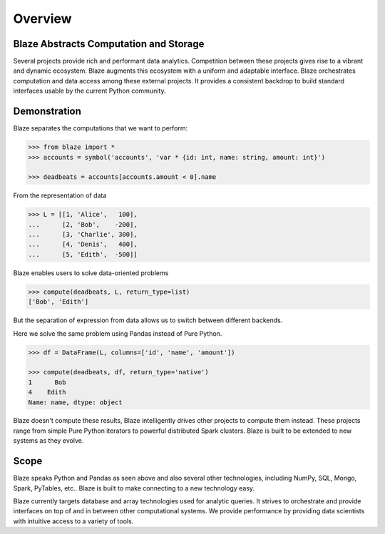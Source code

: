 ========
Overview
========

Blaze Abstracts Computation and Storage
---------------------------------------

.. image:: svg/numpy_plus.png
    :align: center


Several projects provide rich and performant data analytics.  Competition
between these projects gives rise to a vibrant and dynamic ecosystem.
Blaze augments this ecosystem with a uniform and adaptable interface.  Blaze
orchestrates computation and data access among these external projects.  It
provides a consistent backdrop to build standard interfaces usable by the
current Python community.


Demonstration
-------------

Blaze separates the computations that we want to perform:

.. code-block:: python

   >>> from blaze import *
   >>> accounts = symbol('accounts', 'var * {id: int, name: string, amount: int}')

   >>> deadbeats = accounts[accounts.amount < 0].name

From the representation of data

.. code-block:: python

   >>> L = [[1, 'Alice',   100],
   ...      [2, 'Bob',    -200],
   ...      [3, 'Charlie', 300],
   ...      [4, 'Denis',   400],
   ...      [5, 'Edith',  -500]]

Blaze enables users to solve data-oriented problems

.. code-block:: python

   >>> compute(deadbeats, L, return_type=list)
   ['Bob', 'Edith']

But the separation of expression from data allows us to switch between
different backends.

Here we solve the same problem using Pandas instead of Pure Python.

.. code-block:: python

   >>> df = DataFrame(L, columns=['id', 'name', 'amount'])

   >>> compute(deadbeats, df, return_type='native')
   1      Bob
   4    Edith
   Name: name, dtype: object

Blaze doesn't compute these results, Blaze intelligently drives other projects
to compute them instead.  These projects range from simple Pure Python
iterators to powerful distributed Spark clusters.  Blaze is built to be
extended to new systems as they evolve.

Scope
-----

Blaze speaks Python and Pandas as seen above and also several other
technologies, including NumPy, SQL, Mongo, Spark, PyTables, etc..  Blaze is
built to make connecting to a new technology easy.

Blaze currently targets database and array technologies used for analytic
queries.  It strives to orchestrate and provide interfaces on top of and in
between other computational systems.  We provide performance by providing data
scientists with intuitive access to a variety of tools.
